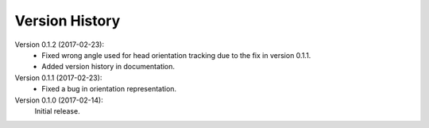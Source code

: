 Version History
===============

Version 0.1.2 (2017-02-23):
 * Fixed wrong angle used for head orientation tracking due to the fix in version 0.1.1.
 * Added version history in documentation.

Version 0.1.1 (2017-02-23):
 * Fixed a bug in orientation representation.

Version 0.1.0 (2017-02-14):
   Initial release.
